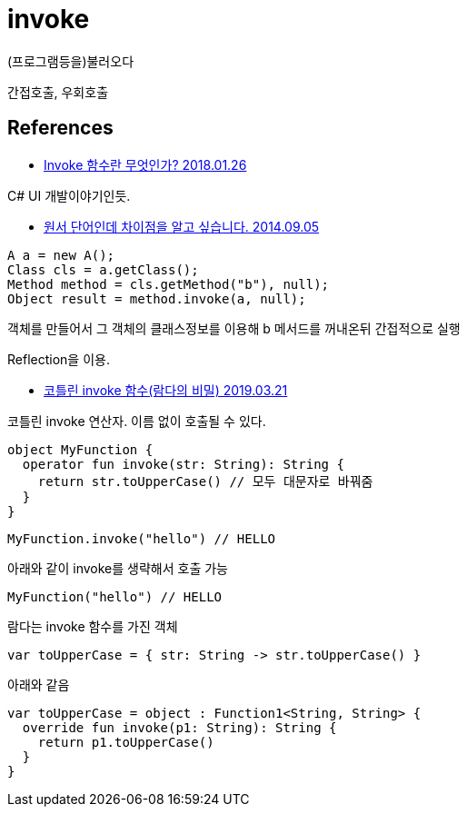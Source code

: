 :hardbreaks:
= invoke

(프로그램등을)불러오다

간접호출, 우회호출


== References
* https://cartiertk.tistory.com/67[Invoke 함수란 무엇인가? 2018.01.26]

C# UI 개발이야기인듯.

* https://okky.kr/article/260188[원서 단어인데 차이점을 알고 싶습니다. 2014.09.05]

----
A a = new A();
Class cls = a.getClass();
Method method = cls.getMethod("b"), null);
Object result = method.invoke(a, null);
----
객체를 만들어서 그 객체의 클래스정보를 이용해 b 메서드를 꺼내온뒤 간접적으로 실행

Reflection을 이용.

* https://wooooooak.github.io/kotlin/2019/03/21/kotlin_invoke/[코틀린 invoke 함수(람다의 비밀) 2019.03.21]

코틀린 invoke 연산자. 이름 없이 호출될 수 있다.

----
object MyFunction {
  operator fun invoke(str: String): String {
    return str.toUpperCase() // 모두 대문자로 바꿔줌
  }
}
----

----
MyFunction.invoke("hello") // HELLO
----

아래와 같이 invoke를 생략해서 호출 가능
----
MyFunction("hello") // HELLO
----

람다는 invoke 함수를 가진 객체

----
var toUpperCase = { str: String -> str.toUpperCase() }
----

아래와 같음

----
var toUpperCase = object : Function1<String, String> {
  override fun invoke(p1: String): String {
    return p1.toUpperCase()
  }
}
----
